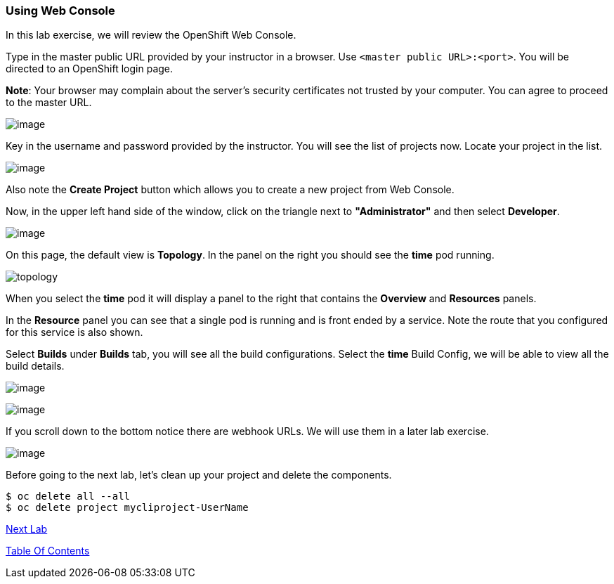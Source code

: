 [[using-web-console]]
Using Web Console
~~~~~~~~~~~~~~~~~

In this lab exercise, we will review the OpenShift Web Console.

Type in the master public URL provided by your instructor in a browser.
Use `<master public URL>:<port>`. You will be directed to an OpenShift
login page.

*Note*: Your browser may complain about the server’s security
certificates not trusted by your computer. You can agree to proceed to
the master URL.

image:images/login.png[image]

Key in the username and password provided by the instructor. You will
see the list of projects now. Locate your project in the list.

image:images/projects_list.png[image]

Also note the *Create Project* button which allows you to create a new
project from Web Console.

Now, in the upper left hand side of the window, click on the triangle next
to *"Administrator"* and then select *Developer*.

image:images/projects_list2.png[image]

On this page, the default view is *Topology*.  In the panel on the right
you should see the *time* pod running.

image:images/topology.png[topology]

When you select the *time* pod it will display a panel to the right that
contains the *Overview* and *Resources* panels.

In the *Resource* panel you can see that a single pod is
running and is front ended by a service. Note the route that you
configured for this service is also shown.

Select *Builds* under *Builds* tab, you will see all the build
configurations. Select the *time* Build Config, we will be able to view all the build details.

image:images/build_config.png[image]

image:images/build_config2.png[image]

If you scroll down to the bottom notice there are webhook
URLs. We will use them in a later lab exercise.

image:images/build_config3.png[image]


Before going to the next lab, let's clean up your project and delete the components.

....
$ oc delete all --all
$ oc delete project mycliproject-UserName
....

link:4_Creating_an_application_using_JBoss_EAP_builder_image.adoc[Next Lab]

link:README.adoc[Table Of Contents]
